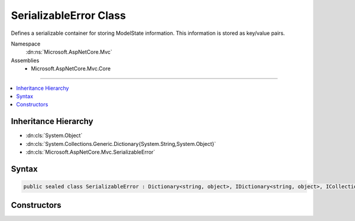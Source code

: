 

SerializableError Class
=======================






Defines a serializable container for storing ModelState information.
This information is stored as key/value pairs.


Namespace
    :dn:ns:`Microsoft.AspNetCore.Mvc`
Assemblies
    * Microsoft.AspNetCore.Mvc.Core

----

.. contents::
   :local:



Inheritance Hierarchy
---------------------


* :dn:cls:`System.Object`
* :dn:cls:`System.Collections.Generic.Dictionary{System.String,System.Object}`
* :dn:cls:`Microsoft.AspNetCore.Mvc.SerializableError`








Syntax
------

.. code-block:: csharp

    public sealed class SerializableError : Dictionary<string, object>, IDictionary<string, object>, ICollection<KeyValuePair<string, object>>, IDictionary, ICollection, IReadOnlyDictionary<string, object>, IReadOnlyCollection<KeyValuePair<string, object>>, IEnumerable<KeyValuePair<string, object>>, IEnumerable, ISerializable, IDeserializationCallback








.. dn:class:: Microsoft.AspNetCore.Mvc.SerializableError
    :hidden:

.. dn:class:: Microsoft.AspNetCore.Mvc.SerializableError

Constructors
------------

.. dn:class:: Microsoft.AspNetCore.Mvc.SerializableError
    :noindex:
    :hidden:

    
    .. dn:constructor:: Microsoft.AspNetCore.Mvc.SerializableError.SerializableError()
    
        
    
        
        Initializes a new instance of the :any:`Microsoft.AspNetCore.Mvc.SerializableError` class.
    
        
    
        
        .. code-block:: csharp
    
            public SerializableError()
    
    .. dn:constructor:: Microsoft.AspNetCore.Mvc.SerializableError.SerializableError(Microsoft.AspNetCore.Mvc.ModelBinding.ModelStateDictionary)
    
        
    
        
        Creates a new instance of :any:`Microsoft.AspNetCore.Mvc.SerializableError`\.
    
        
    
        
        :param modelState: :any:`Microsoft.AspNetCore.Mvc.ModelBinding.ModelStateEntry` containing the validation errors.
        
        :type modelState: Microsoft.AspNetCore.Mvc.ModelBinding.ModelStateDictionary
    
        
        .. code-block:: csharp
    
            public SerializableError(ModelStateDictionary modelState)
    

